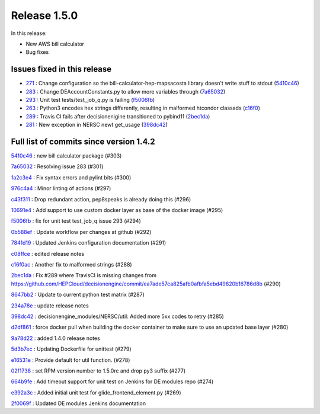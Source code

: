 Release 1.5.0
-------------

In this release:

* New AWS bill calculator
* Bug fixes

Issues fixed in this release
~~~~~~~~~~~~~~~~~~~~~~~~~~~~

- `271 <https://github.com/HEPCloud/decisionengine_modules/issues/271>`_ : Change configuration so the bill-calculator-hep-mapsacosta library doesn't write stuff to stdout (`5410c46 <https://github.com/HEPCloud/decisionengine_modules/commit/5410c46330ad6ce48654c360f1b1cfc7cb05895c>`_)

- `283 <https://github.com/HEPCloud/decisionengine_modules/issues/283>`_ : Change DEAccountConstants.py to allow more variables through (`7a65032 <https://github.com/HEPCloud/decisionengine_modules/commit/7a650322a3aa7480be4cbb5419e4a07d71dd495d>`_)

- `293 <https://github.com/HEPCloud/decisionengine_modules/issues/293>`_ : Unit test tests/test_job_q.py is failing (`f5006fb <https://github.com/HEPCloud/decisionengine_modules/commit/f5006fb30ad3ae74b2192cbedf0d0245bff038d4>`_)

- `263 <https://github.com/HEPCloud/decisionengine_modules/issues/263>`_ : Python3 encodes hex strings differently, resulting in malformed htcondor classads (`c16f0 <https://github.com/HEPCloud/decisionengine_modules/commit/c16f0acc5e4607c0c8424ae6112572845f96e89c>`_)

- `289 <https://github.com/HEPCloud/decisionengine_modules/issues/289>`_ : Travis CI fails after decisionenigine transitioned to pybind11 (`2bec1da <https://github.com/HEPCloud/decisionengine_modules/commit/2bec1da203da5ec3d2cbecc33925a924bdd8e724>`_)
- `281 <https://github.com/HEPCloud/decisionengine_modules/issues/281>`_ : New exception in NERSC newt get_usage (`398dc42 <https://github.com/HEPCloud/decisionengine_modules/commit/398dc421ded5b7789340d5fbe71f4af5b352a8e3>`_)



Full list of commits since version 1.4.2
~~~~~~~~~~~~~~~~~~~~~~~~~~~~~~~~~~~~~~~~


`5410c46 <https://github.com/HEPCloud/decisionengine_modules/commit/5410c46330ad6ce48654c360f1b1cfc7cb05895c>`_ : new bill calculator package (#303)

`7a65032 <https://github.com/HEPCloud/decisionengine_modules/commit/7a650322a3aa7480be4cbb5419e4a07d71dd495d>`_ : Resolving issue 283 (#301)


`1a2c3e4 <https://github.com/HEPCloud/decisionengine_modules/commit/1a2c3e4f57e60925dc374f386d8bca3ba9fa3e7e>`_
:   Fix syntax errors and pylint bits (#300)

`976c4a4 <https://github.com/HEPCloud/decisionengine_modules/commit/976c4a43ffd3a8e1d13df42a1a3d6f71d3be0fd7>`_
:   Minor linting of actions (#297)

`c43f311 <https://github.com/HEPCloud/decisionengine_modules/commit/c43f31163691e2c0e6e4782940499ed8fce8ae89>`_
:   Drop redundant action, pep8speaks is already doing this (#296)

`10691e4 <https://github.com/HEPCloud/decisionengine_modules/commit/10691e4a96141f9e412bbf26120f86fae9d3a8c6>`_
:   Add support to use custom docker layer as base of the docker image (#295)

`f5006fb <https://github.com/HEPCloud/decisionengine_modules/commit/f5006fb30ad3ae74b2192cbedf0d0245bff038d4>`_
:   fix for unit test test_job_q issue 293 (#294)

`0b588ef <https://github.com/HEPCloud/decisionengine_modules/commit/0b588efbd5f3034a827f9a72bed6ad8518d5c061>`_
:   Update workflow per changes at github (#292)

`7841d19 <https://github.com/HEPCloud/decisionengine_modules/commit/7841d198b7f5ad9068f10bf2842f203dc7e95188>`_
:   Updated Jenkins configuration documentation (#291)

`c08ffce <https://github.com/HEPCloud/decisionengine_modules/commit/c08ffce3b3499acb785f7c8f2ce4ff353c559f60>`_
:   edited release notes

`c16f0ac <https://github.com/HEPCloud/decisionengine_modules/commit/c16f0acc5e4607c0c8424ae6112572845f96e89c>`_
:   Another fix to malformed strings (#288)

`2bec1da <https://github.com/HEPCloud/decisionengine_modules/commit/2bec1da203da5ec3d2cbecc33925a924bdd8e724>`_
:   Fix #289 where TravisCI is missing changes from https://github.com/HEPCloud/decisionengine/commit/ea7ade57ca825afb0afbfa5ebd49820b16786d8b (#290)

`8647bb2 <https://github.com/HEPCloud/decisionengine_modules/commit/8647bb2bfaf89bf99589b7820ed422a9ad378e92>`_
:   Update to current python test matrix (#287)

`234a78e <https://github.com/HEPCloud/decisionengine_modules/commit/234a78eb57f0f67ade6d112a20a27649448b55c6>`_
:   update release notes

`398dc42 <https://github.com/HEPCloud/decisionengine_modules/commit/398dc421ded5b7789340d5fbe71f4af5b352a8e3>`_
:   decisionengine_modules/NERSC/util:  Added more 5xx codes to retry (#285)

`d2df861 <https://github.com/HEPCloud/decisionengine_modules/commit/d2df8610f9c12edf6b142c164a10ba2372bb4848>`_
:   force docker pull when building the docker container to make sure to use an updated base layer (#280)

`9a78d22 <https://github.com/HEPCloud/decisionengine_modules/commit/9a78d22817ae7d757b8448a874d90a38aa9e13b1>`_
:   added 1.4.0 release notes

`5d3b7ec <https://github.com/HEPCloud/decisionengine_modules/commit/5d3b7ec3da7361139b6662f081341502cdbab371>`_
:   Updating Dockerfile for unittest (#279)

`e16531e <https://github.com/HEPCloud/decisionengine_modules/commit/e16531e23e871ca91baf364d3eb600144d99c281>`_
:   Provide default for util function. (#278)

`02f1738 <https://github.com/HEPCloud/decisionengine_modules/commit/02f17389c8bdd58e8b41821d8c0137e8147aa1c7>`_
:   set RPM version number to 1.5.0rc and drop py3 suffix (#277)

`664b9fe <https://github.com/HEPCloud/decisionengine_modules/commit/664b9fe0d5eaeb3c3409dc38962b5c84c0d9d0b5>`_
:   Add timeout support for unit test on Jenkins for DE modules repo (#274)

`e392a3c <https://github.com/HEPCloud/decisionengine_modules/commit/e392a3c5a39a79ebac6ff8d64cb202085e5ecf16>`_
:   Added initial unit test for glide_frontend_element.py (#269)

`2f0069f <https://github.com/HEPCloud/decisionengine_modules/commit/2f0069f3855b2568f0c390ada5ad93d8fcdabfe7>`_
:   Updated DE modules Jenkins documentation


